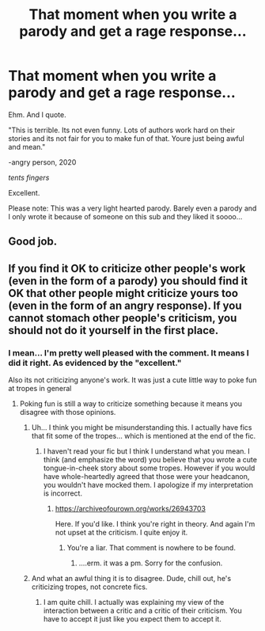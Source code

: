 #+TITLE: That moment when you write a parody and get a rage response...

* That moment when you write a parody and get a rage response...
:PROPERTIES:
:Author: omnenomnom
:Score: 6
:DateUnix: 1602539717.0
:DateShort: 2020-Oct-13
:FlairText: Misc
:END:
Ehm. And I quote.

"This is terrible. Its not even funny. Lots of authors work hard on their stories and its not fair for you to make fun of that. Youre just being awful and mean."

-angry person, 2020

/tents fingers/

Excellent.

Please note: This was a very light hearted parody. Barely even a parody and I only wrote it because of someone on this sub and they liked it soooo...


** Good job.
:PROPERTIES:
:Author: zerkses
:Score: 1
:DateUnix: 1602750064.0
:DateShort: 2020-Oct-15
:END:


** If you find it OK to criticize other people's work (even in the form of a parody) you should find it OK that other people might criticize yours too (even in the form of an angry response). If you cannot stomach other people's criticism, you should not do it yourself in the first place.
:PROPERTIES:
:Author: I_love_DPs
:Score: -3
:DateUnix: 1602550577.0
:DateShort: 2020-Oct-13
:END:

*** I mean... I'm pretty well pleased with the comment. It means I did it right. As evidenced by the "excellent."

Also its not criticizing anyone's work. It was just a cute little way to poke fun at tropes in general
:PROPERTIES:
:Author: omnenomnom
:Score: 13
:DateUnix: 1602550671.0
:DateShort: 2020-Oct-13
:END:

**** Poking fun is still a way to criticize something because it means you disagree with those opinions.
:PROPERTIES:
:Author: I_love_DPs
:Score: -7
:DateUnix: 1602550822.0
:DateShort: 2020-Oct-13
:END:

***** Uh... I think you might be misunderstanding this. I actually have fics that fit some of the tropes... which is mentioned at the end of the fic.
:PROPERTIES:
:Author: omnenomnom
:Score: 12
:DateUnix: 1602550882.0
:DateShort: 2020-Oct-13
:END:

****** I haven't read your fic but I think I understand what you mean. I think (and emphasize the word) you believe that you wrote a cute tongue-in-cheek story about some tropes. However if you would have whole-heartedly agreed that those were your headcanon, you wouldn't have mocked them. I apologize if my interpretation is incorrect.
:PROPERTIES:
:Author: I_love_DPs
:Score: -5
:DateUnix: 1602551461.0
:DateShort: 2020-Oct-13
:END:

******* [[https://archiveofourown.org/works/26943703]]

Here. If you'd like. I think you're right in theory. And again I'm not upset at the criticism. I quite enjoy it.
:PROPERTIES:
:Author: omnenomnom
:Score: 10
:DateUnix: 1602551754.0
:DateShort: 2020-Oct-13
:END:

******** You're a liar. That comment is nowhere to be found.
:PROPERTIES:
:Author: Uncommonality
:Score: -2
:DateUnix: 1602582207.0
:DateShort: 2020-Oct-13
:END:

********* ....erm. it was a pm. Sorry for the confusion.
:PROPERTIES:
:Author: omnenomnom
:Score: 3
:DateUnix: 1602596565.0
:DateShort: 2020-Oct-13
:END:


***** And what an awful thing it is to disagree. Dude, chill out, he's criticizing tropes, not concrete fics.
:PROPERTIES:
:Author: Jon_Riptide
:Score: 9
:DateUnix: 1602552530.0
:DateShort: 2020-Oct-13
:END:

****** I am quite chill. I actually was explaining my view of the interaction between a critic and a critic of their criticism. You have to accept it just like you expect them to accept it.
:PROPERTIES:
:Author: I_love_DPs
:Score: -2
:DateUnix: 1602552805.0
:DateShort: 2020-Oct-13
:END:
